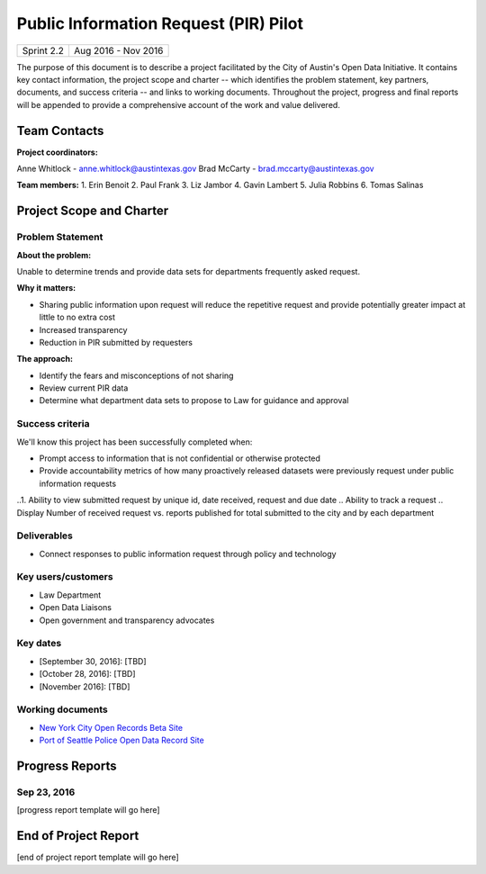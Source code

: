==============================================
Public Information Request (PIR) Pilot
==============================================

+------------+----------------------------+
| Sprint 2.2 | Aug 2016 - Nov 2016        |
+------------+----------------------------+

.. AUTHOR INSTRUCTIONS: Replace the [placeholder text] with the name of your project.

The purpose of this document is to describe a project facilitated by the City of Austin's Open Data Initiative. It contains key contact information, the project scope and charter -- which identifies the problem statement, key partners, documents, and success criteria -- and links to working documents. Throughout the project, progress and final reports will be appended to provide a comprehensive account of the work and value delivered. 


Team Contacts
==============================================

**Project coordinators:**

Anne Whitlock - anne.whitlock@austintexas.gov 
Brad McCarty - brad.mccarty@austintexas.gov

**Team members:**
1. Erin Benoit
2. Paul Frank 
3. Liz Jambor
4. Gavin Lambert
5. Julia Robbins 
6. Tomas Salinas


Project Scope and Charter
==============================================

Problem Statement
----------------------------------------------

.. AUTHOR INSTRUCTIONS: This section briefly describes the problem, explains why it matters, and introduces the solution. Fill in the placeholder text below.

**About the problem:**

.. 2-3 sentences. What are the basic facts of the problem?

Unable to determine trends and provide data sets for departments frequently asked request.

**Why it matters:**

.. 1-2 sentences. Why should we address this? What value would be gained by solving this problem now?

- Sharing public information upon request will reduce the repetitive request and provide potentially greater impact at little to no extra cost
- Increased transparency
- Reduction in PIR submitted by requesters

**The approach:**

.. 2-3 sentences. Describe what this probject will do and how it will deliver value back to the City and the Open Data Initiative. Keep it brief here -- specific deliverables will be added in the next section.

- Identify the fears and misconceptions of not sharing
- Review current PIR data
- Determine what department data sets to propose to Law for guidance and approval


Success criteria
----------------------------------------------

.. AUTHOR INSTRUCTIONS: When will we know we've successfully completed this project? Add brief, specific criteria here. Mention specific deliverables if needed. Use as many (or few) bullet points as you like.

We'll know this project has been successfully completed when:

- Prompt access to information that is not confidential or otherwise protected 
- Provide accountability metrics of how many proactively released datasets were previously request under public information requests
..1. Ability to view submitted request by unique id, date received, request and due date
.. Ability to track a request
.. Display Number of received request vs. reports published for total submitted to the city and by each department 


Deliverables
----------------------------------------------

.. AUTHOR INSTRUCTIONS: What artifacts will be delivered by this project? Examples include specific documents, progress reports, feature sets, performance data, events, or presentations. Use as many (or few) bullet points as you like.

- Connect responses to public information request through policy and technology

Key users/customers
----------------------------------------------

.. AUTHOR INSTRUCTIONS: What types of users/people will be most affected by this project? This helps readers understand your project's target audience. Use as many (or few) bullet points as you like.

- Law Department
- Open Data Liaisons
- Open government and transparency advocates



Key dates
----------------------------------------------

.. AUTHOR INSTRUCTIONS: What dates are important? Ideas for key dates include progress report due dates, target milestone dates, end of project report due date. Use as many (or few) bullet points as you like.

- [September 30, 2016]: [TBD]
- [October 28, 2016]: [TBD] 
- [November 2016]: [TBD] 



Working documents
----------------------------------------------

.. AUTHOR INSTRUCTIONS: Where does your documentation live? Link to meeting minutes, draft docs, etc from github, google docs, or wherever here. Test the links to make sure they're readable for anyone who clicks. Use as many (or few) bullet points as you like.

- `New York City Open Records Beta Site <https://a860-openrecords.nyc.gov/>`_
- `Port of Seattle Police Open Data Record Site <http://www.portofseattlepolice.nextrequest.com/>`_


.. raw:: html

	<hr/>

Progress Reports
==============================================

.. AUTHOR INSTRUCTIONS: Start with the date for each progress report. Copy the template that's located [here] and paste it underneath the date header. Fill in that template to complete your report. Repeat for as many progress reports as needed. 

Sep 23, 2016
----------------------------------------------

[progress report template will go here]

.. raw:: html

	<hr/>

End of Project Report
==============================================

.. AUTHOR INSTRUCTIONS: Copy the final report template that's located [here] and paste it underneath this header.  Fill in that template to complete your report. High five, your documentation is complete! Many thanks!

[end of project report template will go here]

